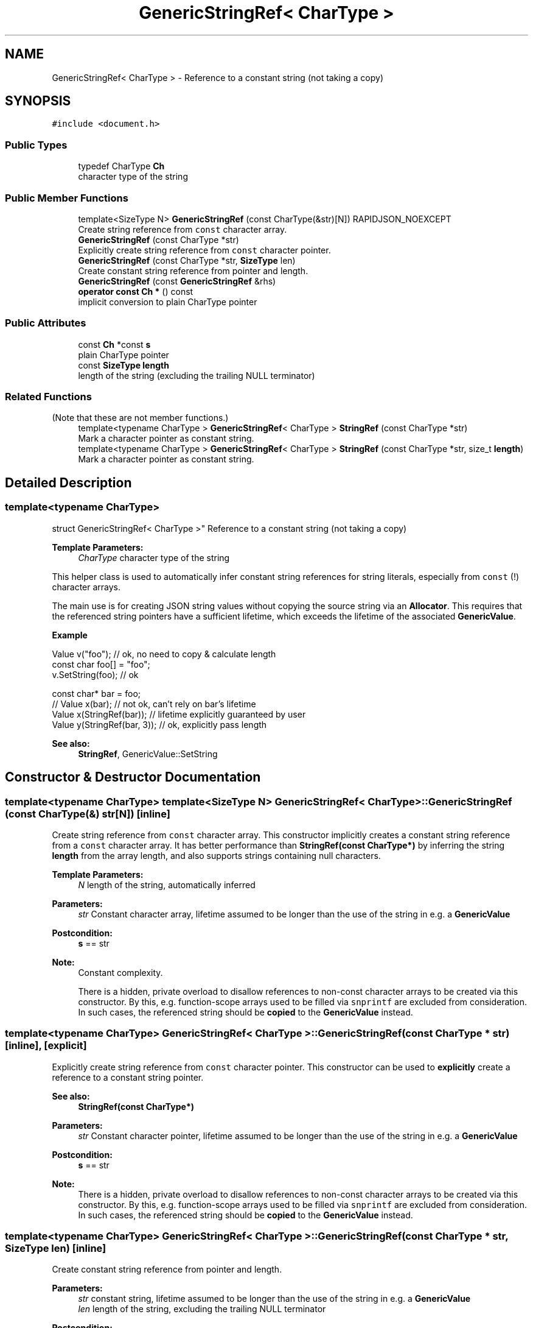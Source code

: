 .TH "GenericStringRef< CharType >" 3 "Thu Nov 3 2016" "Version 0.9" "EXASockets" \" -*- nroff -*-
.ad l
.nh
.SH NAME
GenericStringRef< CharType > \- Reference to a constant string (not taking a copy)  

.SH SYNOPSIS
.br
.PP
.PP
\fC#include <document\&.h>\fP
.SS "Public Types"

.in +1c
.ti -1c
.RI "typedef CharType \fBCh\fP"
.br
.RI "character type of the string "
.in -1c
.SS "Public Member Functions"

.in +1c
.ti -1c
.RI "template<SizeType N> \fBGenericStringRef\fP (const CharType(&str)[N]) RAPIDJSON_NOEXCEPT"
.br
.RI "Create string reference from \fCconst\fP character array\&. "
.ti -1c
.RI "\fBGenericStringRef\fP (const CharType *str)"
.br
.RI "Explicitly create string reference from \fCconst\fP character pointer\&. "
.ti -1c
.RI "\fBGenericStringRef\fP (const CharType *str, \fBSizeType\fP len)"
.br
.RI "Create constant string reference from pointer and length\&. "
.ti -1c
.RI "\fBGenericStringRef\fP (const \fBGenericStringRef\fP &rhs)"
.br
.ti -1c
.RI "\fBoperator const Ch *\fP () const"
.br
.RI "implicit conversion to plain CharType pointer "
.in -1c
.SS "Public Attributes"

.in +1c
.ti -1c
.RI "const \fBCh\fP *const \fBs\fP"
.br
.RI "plain CharType pointer "
.ti -1c
.RI "const \fBSizeType\fP \fBlength\fP"
.br
.RI "length of the string (excluding the trailing NULL terminator) "
.in -1c
.SS "Related Functions"
(Note that these are not member functions\&.) 
.in +1c
.ti -1c
.RI "template<typename CharType > \fBGenericStringRef\fP< CharType > \fBStringRef\fP (const CharType *str)"
.br
.RI "Mark a character pointer as constant string\&. "
.ti -1c
.RI "template<typename CharType > \fBGenericStringRef\fP< CharType > \fBStringRef\fP (const CharType *str, size_t \fBlength\fP)"
.br
.RI "Mark a character pointer as constant string\&. "
.in -1c
.SH "Detailed Description"
.PP 

.SS "template<typename CharType>
.br
struct GenericStringRef< CharType >"
Reference to a constant string (not taking a copy) 


.PP
\fBTemplate Parameters:\fP
.RS 4
\fICharType\fP character type of the string
.RE
.PP
This helper class is used to automatically infer constant string references for string literals, especially from \fCconst\fP \fB\fP(!) character arrays\&.
.PP
The main use is for creating JSON string values without copying the source string via an \fBAllocator\fP\&. This requires that the referenced string pointers have a sufficient lifetime, which exceeds the lifetime of the associated \fBGenericValue\fP\&.
.PP
\fBExample\fP 
.PP
.nf
Value v("foo");   // ok, no need to copy & calculate length
const char foo[] = "foo";
v\&.SetString(foo); // ok

const char* bar = foo;
// Value x(bar); // not ok, can't rely on bar's lifetime
Value x(StringRef(bar)); // lifetime explicitly guaranteed by user
Value y(StringRef(bar, 3));  // ok, explicitly pass length

.fi
.PP
.PP
\fBSee also:\fP
.RS 4
\fBStringRef\fP, GenericValue::SetString 
.RE
.PP

.SH "Constructor & Destructor Documentation"
.PP 
.SS "template<typename CharType> template<SizeType N> \fBGenericStringRef\fP< CharType >::\fBGenericStringRef\fP (const CharType(&) str[N])\fC [inline]\fP"

.PP
Create string reference from \fCconst\fP character array\&. This constructor implicitly creates a constant string reference from a \fCconst\fP character array\&. It has better performance than \fBStringRef(const CharType*)\fP by inferring the string \fBlength\fP from the array length, and also supports strings containing null characters\&.
.PP
\fBTemplate Parameters:\fP
.RS 4
\fIN\fP length of the string, automatically inferred
.RE
.PP
\fBParameters:\fP
.RS 4
\fIstr\fP Constant character array, lifetime assumed to be longer than the use of the string in e\&.g\&. a \fBGenericValue\fP
.RE
.PP
\fBPostcondition:\fP
.RS 4
\fBs\fP == str
.RE
.PP
\fBNote:\fP
.RS 4
Constant complexity\&. 
.PP
There is a hidden, private overload to disallow references to non-const character arrays to be created via this constructor\&. By this, e\&.g\&. function-scope arrays used to be filled via \fCsnprintf\fP are excluded from consideration\&. In such cases, the referenced string should be \fBcopied\fP to the \fBGenericValue\fP instead\&. 
.RE
.PP

.SS "template<typename CharType> \fBGenericStringRef\fP< CharType >::\fBGenericStringRef\fP (const CharType * str)\fC [inline]\fP, \fC [explicit]\fP"

.PP
Explicitly create string reference from \fCconst\fP character pointer\&. This constructor can be used to \fBexplicitly\fP create a reference to a constant string pointer\&.
.PP
\fBSee also:\fP
.RS 4
\fBStringRef(const CharType*)\fP
.RE
.PP
\fBParameters:\fP
.RS 4
\fIstr\fP Constant character pointer, lifetime assumed to be longer than the use of the string in e\&.g\&. a \fBGenericValue\fP
.RE
.PP
\fBPostcondition:\fP
.RS 4
\fBs\fP == str
.RE
.PP
\fBNote:\fP
.RS 4
There is a hidden, private overload to disallow references to non-const character arrays to be created via this constructor\&. By this, e\&.g\&. function-scope arrays used to be filled via \fCsnprintf\fP are excluded from consideration\&. In such cases, the referenced string should be \fBcopied\fP to the \fBGenericValue\fP instead\&. 
.RE
.PP

.SS "template<typename CharType> \fBGenericStringRef\fP< CharType >::\fBGenericStringRef\fP (const CharType * str, \fBSizeType\fP len)\fC [inline]\fP"

.PP
Create constant string reference from pointer and length\&. 
.PP
\fBParameters:\fP
.RS 4
\fIstr\fP constant string, lifetime assumed to be longer than the use of the string in e\&.g\&. a \fBGenericValue\fP 
.br
\fIlen\fP length of the string, excluding the trailing NULL terminator
.RE
.PP
\fBPostcondition:\fP
.RS 4
\fBs\fP == str && \fBlength\fP == len 
.RE
.PP
\fBNote:\fP
.RS 4
Constant complexity\&. 
.RE
.PP

.SH "Friends And Related Function Documentation"
.PP 
.SS "template<typename CharType > \fBGenericStringRef\fP< CharType > StringRef (const CharType * str)\fC [related]\fP"

.PP
Mark a character pointer as constant string\&. Mark a plain character pointer as a 'string literal'\&. This function can be used to avoid copying a character string to be referenced as a value in a JSON \fBGenericValue\fP object, if the string's lifetime is known to be valid long enough\&. 
.PP
\fBTemplate Parameters:\fP
.RS 4
\fICharType\fP Character type of the string 
.RE
.PP
\fBParameters:\fP
.RS 4
\fIstr\fP Constant string, lifetime assumed to be longer than the use of the string in e\&.g\&. a \fBGenericValue\fP 
.RE
.PP
\fBReturns:\fP
.RS 4
\fBGenericStringRef\fP string reference object
.RE
.PP
\fBSee also:\fP
.RS 4
\fBGenericValue::GenericValue(StringRefType)\fP, \fBGenericValue::operator=(StringRefType)\fP, GenericValue::SetString(StringRefType), GenericValue::PushBack(StringRefType, Allocator&), GenericValue::AddMember 
.RE
.PP

.SS "template<typename CharType > \fBGenericStringRef\fP< CharType > StringRef (const CharType * str, size_t length)\fC [related]\fP"

.PP
Mark a character pointer as constant string\&. Mark a plain character pointer as a 'string literal'\&. This function can be used to avoid copying a character string to be referenced as a value in a JSON \fBGenericValue\fP object, if the string's lifetime is known to be valid long enough\&.
.PP
This version has better performance with supplied length, and also supports string containing null characters\&.
.PP
\fBTemplate Parameters:\fP
.RS 4
\fICharType\fP character type of the string 
.RE
.PP
\fBParameters:\fP
.RS 4
\fIstr\fP Constant string, lifetime assumed to be longer than the use of the string in e\&.g\&. a \fBGenericValue\fP 
.br
\fIlength\fP The length of source string\&. 
.RE
.PP
\fBReturns:\fP
.RS 4
\fBGenericStringRef\fP string reference object 
.RE
.PP


.SH "Author"
.PP 
Generated automatically by Doxygen for EXASockets from the source code\&.
